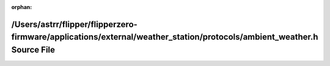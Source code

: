 .. meta::6698ffc9343cdfcbf0bded1b4daadd2dd53c272726bf6f23d6e8aeb232047e5ac5df83056a4f6ec72a1c5d13f33cf409d7ff09d5c8e431f50db6c41c4e6a6ac1

:orphan:

.. title:: Flipper Zero Firmware: /Users/astrr/flipper/flipperzero-firmware/applications/external/weather_station/protocols/ambient_weather.h Source File

/Users/astrr/flipper/flipperzero-firmware/applications/external/weather\_station/protocols/ambient\_weather.h Source File
=========================================================================================================================

.. container:: doxygen-content

   
   .. raw:: html
     :file: ambient__weather_8h_source.html
